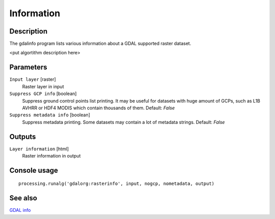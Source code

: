 Information
===========

Description
-----------
The gdalinfo program lists various information about a GDAL supported raster dataset.

<put algortithm description here>

Parameters
----------

``Input layer`` [raster]
  Raster layer in input

``Suppress GCP info`` [boolean]
  Suppress ground control points list printing. It may be useful for datasets with huge amount of GCPs, such as L1B AVHRR or HDF4 MODIS which contain thousands of them. 
  Default: *False*

``Suppress metadata info`` [boolean]
  Suppress metadata printing. Some datasets may contain a lot of metadata strings. 
  Default: *False*

Outputs
-------

``Layer information`` [html]
  Raster information in output

Console usage
-------------

::

  processing.runalg('gdalorg:rasterinfo', input, nogcp, nometadata, output)

See also
--------
`GDAL info <http://www.gdal.org/gdalinfo.html>`_

